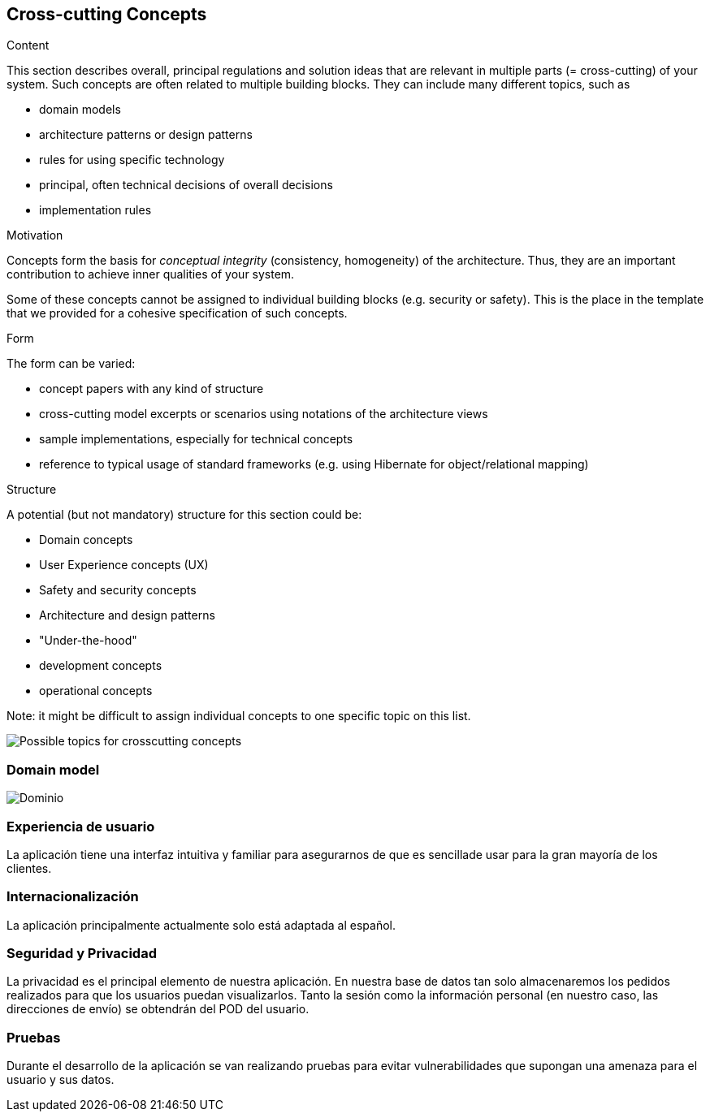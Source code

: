 [[section-concepts]]
== Cross-cutting Concepts


[role="arc42help"]
****
.Content
This section describes overall, principal regulations and solution ideas that are
relevant in multiple parts (= cross-cutting) of your system.
Such concepts are often related to multiple building blocks.
They can include many different topics, such as

* domain models
* architecture patterns or design patterns
* rules for using specific technology
* principal, often technical decisions of overall decisions
* implementation rules

.Motivation
Concepts form the basis for _conceptual integrity_ (consistency, homogeneity)
of the architecture. Thus, they are an important contribution to achieve inner qualities of your system.

Some of these concepts cannot be assigned to individual building blocks
(e.g. security or safety). This is the place in the template that we provided for a
cohesive specification of such concepts.

.Form
The form can be varied:

* concept papers with any kind of structure
* cross-cutting model excerpts or scenarios using notations of the architecture views
* sample implementations, especially for technical concepts
* reference to typical usage of standard frameworks (e.g. using Hibernate for object/relational mapping)

.Structure
A potential (but not mandatory) structure for this section could be:

* Domain concepts
* User Experience concepts (UX)
* Safety and security concepts
* Architecture and design patterns
* "Under-the-hood"
* development concepts
* operational concepts

Note: it might be difficult to assign individual concepts to one specific topic
on this list.

image:08-Crosscutting-Concepts-Structure-EN.png["Possible topics for crosscutting concepts"]
****


=== Domain model

image:domain.png["Dominio"]



=== Experiencia de usuario

La aplicación tiene una interfaz intuitiva y familiar para asegurarnos de que es sencillade usar para la gran mayoría de los clientes.

=== Internacionalización

La aplicación principalmente actualmente solo está adaptada al español.

=== Seguridad y Privacidad

La privacidad es el principal elemento de nuestra aplicación. En nuestra base de datos tan solo almacenaremos los pedidos realizados para que los usuarios puedan visualizarlos. Tanto la sesión como la información personal (en nuestro caso, las direcciones de envío) se obtendrán del POD del usuario.

=== Pruebas

Durante el desarrollo de la aplicación se van realizando pruebas para evitar vulnerabilidades que supongan una amenaza para el usuario y sus datos.